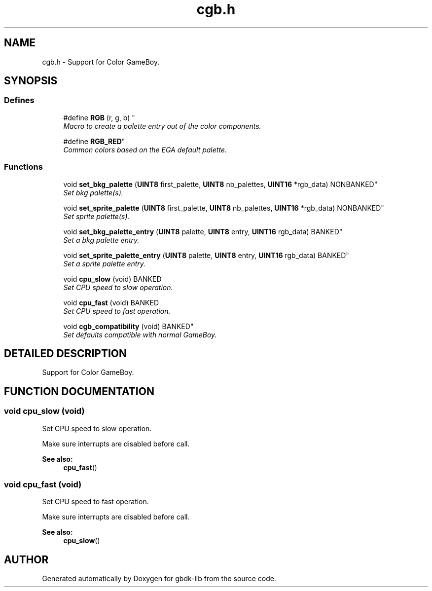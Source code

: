 .TH cgb.h 3 "22 Jul 2000" "gbdk-lib" \" -*- nroff -*-
.ad l
.nh
.SH NAME
cgb.h \- Support for Color GameBoy. 
.SH SYNOPSIS
.br
.PP
.SS Defines

.in +1c
.ti -1c
.RI "
#define \fBRGB\fR (r, g, b) "
.br
.RI "\fIMacro to create a palette entry out of the color components.\fR"
.PP
.in +1c

.ti -1c
.RI "
#define \fBRGB_RED\fR"
.br
.RI "\fICommon colors based on the EGA default palette.\fR"
.PP

.in -1c
.SS Functions

.in +1c
.ti -1c
.RI "
void \fBset_bkg_palette\fR (\fBUINT8\fR first_palette, \fBUINT8\fR nb_palettes, \fBUINT16\fR *rgb_data) NONBANKED"
.br
.RI "\fISet bkg palette(s).\fR"
.PP
.in +1c

.ti -1c
.RI "
void \fBset_sprite_palette\fR (\fBUINT8\fR first_palette, \fBUINT8\fR nb_palettes, \fBUINT16\fR *rgb_data) NONBANKED"
.br
.RI "\fISet sprite palette(s).\fR"
.PP
.in +1c

.ti -1c
.RI "
void \fBset_bkg_palette_entry\fR (\fBUINT8\fR palette, \fBUINT8\fR entry, \fBUINT16\fR rgb_data) BANKED"
.br
.RI "\fISet a bkg palette entry.\fR"
.PP
.in +1c

.ti -1c
.RI "
void \fBset_sprite_palette_entry\fR (\fBUINT8\fR palette, \fBUINT8\fR entry, \fBUINT16\fR rgb_data) BANKED"
.br
.RI "\fISet a sprite palette entry.\fR"
.PP
.in +1c

.ti -1c
.RI "void \fBcpu_slow\fR (void) BANKED"
.br
.RI "\fISet CPU speed to slow operation.\fR"
.PP
.in +1c

.ti -1c
.RI "void \fBcpu_fast\fR (void) BANKED"
.br
.RI "\fISet CPU speed to fast operation.\fR"
.PP
.in +1c

.ti -1c
.RI "
void \fBcgb_compatibility\fR (void) BANKED"
.br
.RI "\fISet defaults compatible with normal GameBoy.\fR"
.PP

.in -1c
.SH DETAILED DESCRIPTION
.PP 
Support for Color GameBoy.
.SH FUNCTION DOCUMENTATION
.PP 
.SS void cpu_slow (void)
.PP
Set CPU speed to slow operation.
.PP
Make sure interrupts are disabled before call.
.PP
\fBSee also: \fR
.in +1c
\fBcpu_fast\fR() 
.SS void cpu_fast (void)
.PP
Set CPU speed to fast operation.
.PP
Make sure interrupts are disabled before call.
.PP
\fBSee also: \fR
.in +1c
\fBcpu_slow\fR() 
.SH AUTHOR
.PP 
Generated automatically by Doxygen for gbdk-lib from the source code.